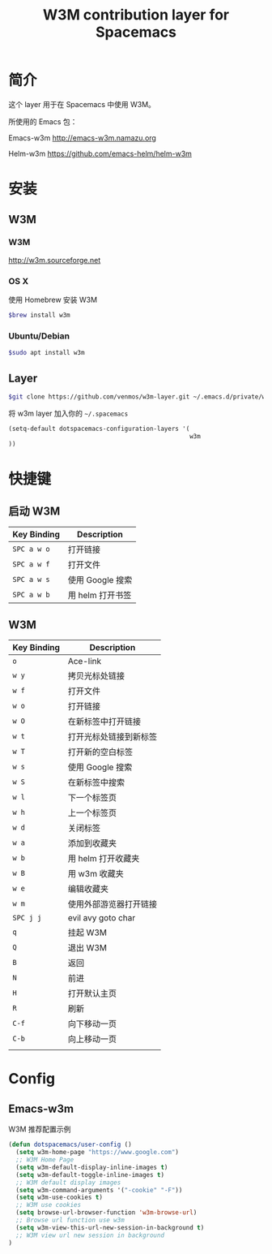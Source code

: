 #+TITLE: W3M contribution layer for Spacemacs

* 简介

这个 layer 用于在 Spacemacs 中使用 W3M。

所使用的 Emacs 包：

Emacs-w3m http://emacs-w3m.namazu.org

Helm-w3m https://github.com/emacs-helm/helm-w3m

* 安装

** W3M
*** W3M
http://w3m.sourceforge.net
*** OS X
使用 Homebrew 安装 W3M
#+BEGIN_SRC sh
$brew install w3m
#+END_SRC
*** Ubuntu/Debian
#+BEGIN_SRC sh
$sudo apt install w3m
#+END_SRC

** Layer
#+BEGIN_SRC sh
$git clone https://github.com/venmos/w3m-layer.git ~/.emacs.d/private/w3m
#+END_SRC

将 w3m layer 加入你的 =~/.spacemacs=

#+BEGIN_SRC emacs-lisp
(setq-default dotspacemacs-configuration-layers '(
                                                  w3m
))
#+END_SRC

* 快捷键
** 启动 W3M
| Key Binding | Description    |
|-------------+----------------|
| ~SPC a w o~ | 打开链接       |
| ~SPC a w f~ | 打开文件       |
| ~SPC a w s~ | 使用 Google 搜索 |
| ~SPC a w b~ | 用 helm 打开书签 |


** W3M
| Key Binding | Description            |
|-------------+------------------------|
| ~o~         | Ace-link               |
| ~w y~       | 拷贝光标处链接         |
| ~w f~       | 打开文件               |
| ~w o~       | 打开链接               |
| ~w O~       | 在新标签中打开链接     |
| ~w t~       | 打开光标处链接到新标签 |
| ~w T~       | 打开新的空白标签       |
| ~w s~       | 使用 Google 搜索       |
| ~w S~       | 在新标签中搜索         |
| ~w l~       | 下一个标签页           |
| ~w h~       | 上一个标签页           |
| ~w d~       | 关闭标签               |
| ~w a~       | 添加到收藏夹           |
| ~w b~       | 用 helm 打开收藏夹     |
| ~w B~       | 用 w3m 收藏夹          |
| ~w e~       | 编辑收藏夹             |
| ~w m~       | 使用外部游览器打开链接 |
| ~SPC j j~   | evil avy goto char     |
| ~q~         | 挂起 W3M               |
| ~Q~         | 退出 W3M               |
| ~B~         | 返回                   |
| ~N~         | 前进                   |
| ~H~         | 打开默认主页           |
| ~R~         | 刷新                   |
| ~C-f~       | 向下移动一页           |
| ~C-b~       | 向上移动一页           |
|             |                        |

* Config
** Emacs-w3m

W3M 推荐配置示例

#+BEGIN_SRC emacs-lisp
(defun dotspacemacs/user-config ()
  (setq w3m-home-page "https://www.google.com")
  ;; W3M Home Page
  (setq w3m-default-display-inline-images t)
  (setq w3m-default-toggle-inline-images t)
  ;; W3M default display images
  (setq w3m-command-arguments '("-cookie" "-F"))
  (setq w3m-use-cookies t)
  ;; W3M use cookies
  (setq browse-url-browser-function 'w3m-browse-url)
  ;; Browse url function use w3m
  (setq w3m-view-this-url-new-session-in-background t)
  ;; W3M view url new session in background
)
#+END_SRC
